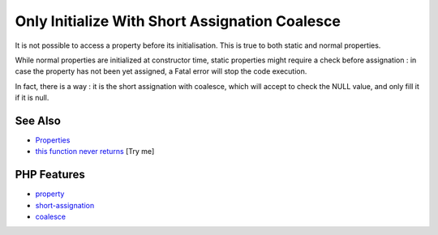.. _only-initialize-with-short-assignation-coalesce:

Only Initialize With Short Assignation Coalesce
-----------------------------------------------

.. meta::
	:description:
		Only Initialize With Short Assignation Coalesce: It is not possible to access a property before its initialisation.
	:twitter:card: summary_large_image
	:twitter:site: @exakat
	:twitter:title: Only Initialize With Short Assignation Coalesce
	:twitter:description: Only Initialize With Short Assignation Coalesce: It is not possible to access a property before its initialisation
	:twitter:creator: @exakat
	:twitter:image:src: https://php-tips.readthedocs.io/en/latest/_images/initialize_with_coalesce.png
	:og:image: https://php-tips.readthedocs.io/en/latest/_images/initialize_with_coalesce.png
	:og:title: Only Initialize With Short Assignation Coalesce
	:og:type: article
	:og:description: It is not possible to access a property before its initialisation
	:og:url: https://php-tips.readthedocs.io/en/latest/tips/initialize_with_coalesce.html
	:og:locale: en

.. raw:: html

	<script type="application/ld+json">{"@context":"https:\/\/schema.org","@graph":[{"@type":"WebPage","@id":"https:\/\/php-tips.readthedocs.io\/en\/latest\/tips\/initialize_with_coalesce.html","url":"https:\/\/php-tips.readthedocs.io\/en\/latest\/tips\/initialize_with_coalesce.html","name":"Only Initialize With Short Assignation Coalesce","isPartOf":{"@id":"https:\/\/www.exakat.io\/"},"datePublished":"Tue, 24 Jun 2025 19:41:17 +0000","dateModified":"Tue, 24 Jun 2025 19:41:17 +0000","description":"It is not possible to access a property before its initialisation","inLanguage":"en-US","potentialAction":[{"@type":"ReadAction","target":["https:\/\/php-tips.readthedocs.io\/en\/latest\/tips\/initialize_with_coalesce.html"]}]},{"@type":"WebSite","@id":"https:\/\/www.exakat.io\/","url":"https:\/\/www.exakat.io\/","name":"Exakat","description":"Smart PHP static analysis","inLanguage":"en-US"}]}</script>

It is not possible to access a property before its initialisation. This is true to both static and normal properties.

While normal properties are initialized at constructor time, static properties might require a check before assignation : in case the property has not been yet assigned, a Fatal error will stop the code execution.

In fact, there is a way : it is the short assignation with coalesce, which will accept to check the NULL value, and only fill it if it is null.

.. image:: ../images/initialize_with_coalesce.png

See Also
________

* `Properties <https://www.php.net/manual/en/language.oop5.properties.php>`_
* `this function never returns <https://3v4l.org/ZmVk4>`_ [Try me]


PHP Features
____________

* `property <https://php-dictionary.readthedocs.io/en/latest/dictionary/property.ini.html>`_

* `short-assignation <https://php-dictionary.readthedocs.io/en/latest/dictionary/short-assignation.ini.html>`_

* `coalesce <https://php-dictionary.readthedocs.io/en/latest/dictionary/coalesce.ini.html>`_


